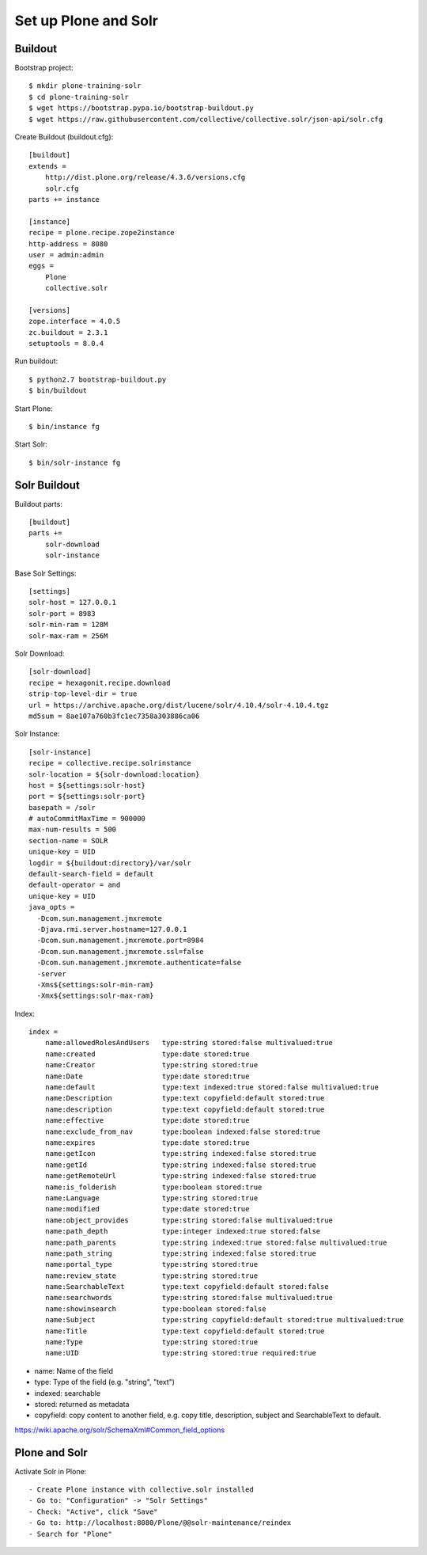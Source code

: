 Set up Plone and Solr
------------------------------------------------------------------------------

Buildout
********

Bootstrap project::

  $ mkdir plone-training-solr
  $ cd plone-training-solr
  $ wget https://bootstrap.pypa.io/bootstrap-buildout.py
  $ wget https://raw.githubusercontent.com/collective/collective.solr/json-api/solr.cfg


Create Buildout (buildout.cfg)::

    [buildout]
    extends =
        http://dist.plone.org/release/4.3.6/versions.cfg
        solr.cfg
    parts += instance

    [instance]
    recipe = plone.recipe.zope2instance
    http-address = 8080
    user = admin:admin
    eggs =
        Plone
        collective.solr

    [versions]
    zope.interface = 4.0.5
    zc.buildout = 2.3.1
    setuptools = 8.0.4

Run buildout::

  $ python2.7 bootstrap-buildout.py
  $ bin/buildout

Start Plone::

  $ bin/instance fg

Start Solr::

  $ bin/solr-instance fg

Solr Buildout
*************

Buildout parts::

    [buildout]
    parts +=
        solr-download
        solr-instance

Base Solr Settings::

    [settings]
    solr-host = 127.0.0.1
    solr-port = 8983
    solr-min-ram = 128M
    solr-max-ram = 256M

Solr Download::

    [solr-download]
    recipe = hexagonit.recipe.download
    strip-top-level-dir = true
    url = https://archive.apache.org/dist/lucene/solr/4.10.4/solr-4.10.4.tgz
    md5sum = 8ae107a760b3fc1ec7358a303886ca06

Solr Instance::

    [solr-instance]
    recipe = collective.recipe.solrinstance
    solr-location = ${solr-download:location}
    host = ${settings:solr-host}
    port = ${settings:solr-port}
    basepath = /solr
    # autoCommitMaxTime = 900000
    max-num-results = 500
    section-name = SOLR
    unique-key = UID
    logdir = ${buildout:directory}/var/solr
    default-search-field = default
    default-operator = and
    unique-key = UID
    java_opts =
      -Dcom.sun.management.jmxremote
      -Djava.rmi.server.hostname=127.0.0.1
      -Dcom.sun.management.jmxremote.port=8984
      -Dcom.sun.management.jmxremote.ssl=false
      -Dcom.sun.management.jmxremote.authenticate=false
      -server
      -Xms${settings:solr-min-ram}
      -Xmx${settings:solr-max-ram}

Index::

    index =
        name:allowedRolesAndUsers   type:string stored:false multivalued:true
        name:created                type:date stored:true
        name:Creator                type:string stored:true
        name:Date                   type:date stored:true
        name:default                type:text indexed:true stored:false multivalued:true
        name:Description            type:text copyfield:default stored:true
        name:description            type:text copyfield:default stored:true
        name:effective              type:date stored:true
        name:exclude_from_nav       type:boolean indexed:false stored:true
        name:expires                type:date stored:true
        name:getIcon                type:string indexed:false stored:true
        name:getId                  type:string indexed:false stored:true
        name:getRemoteUrl           type:string indexed:false stored:true
        name:is_folderish           type:boolean stored:true
        name:Language               type:string stored:true
        name:modified               type:date stored:true
        name:object_provides        type:string stored:false multivalued:true
        name:path_depth             type:integer indexed:true stored:false
        name:path_parents           type:string indexed:true stored:false multivalued:true
        name:path_string            type:string indexed:false stored:true
        name:portal_type            type:string stored:true
        name:review_state           type:string stored:true
        name:SearchableText         type:text copyfield:default stored:false
        name:searchwords            type:string stored:false multivalued:true
        name:showinsearch           type:boolean stored:false
        name:Subject                type:string copyfield:default stored:true multivalued:true
        name:Title                  type:text copyfield:default stored:true
        name:Type                   type:string stored:true
        name:UID                    type:string stored:true required:true


- name: Name of the field
- type: Type of the field (e.g. "string", "text")
- indexed: searchable
- stored: returned as metadata
- copyfield: copy content to another field, e.g. copy title, description, subject and SearchableText to default.

https://wiki.apache.org/solr/SchemaXml#Common_field_options

Plone and Solr
**************

Activate Solr in Plone::

- Create Plone instance with collective.solr installed
- Go to: "Configuration" -> "Solr Settings"
- Check: "Active", click "Save"
- Go to: http://localhost:8080/Plone/@@solr-maintenance/reindex
- Search for "Plone"
